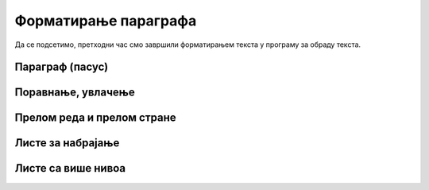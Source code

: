 Форматирање параграфа
=====================

Да се подсетимо, претходни час смо завршили форматирањем текста у програму за обраду текста.

.. ytpopup:: 4UYX5yXgnFE
    :width: 735
    :height: 415
    :align: center



Параграф (пасус)
----------------



Поравнање, увлачење
-------------------




Прелом реда и прелом стране
---------------------------




Листе за набрајање
------------------





Листе са више нивоа
-------------------








